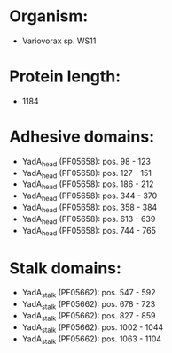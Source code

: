 * Organism:
- Variovorax sp. WS11
* Protein length:
- 1184
* Adhesive domains:
- YadA_head (PF05658): pos. 98 - 123
- YadA_head (PF05658): pos. 127 - 151
- YadA_head (PF05658): pos. 186 - 212
- YadA_head (PF05658): pos. 344 - 370
- YadA_head (PF05658): pos. 358 - 384
- YadA_head (PF05658): pos. 613 - 639
- YadA_head (PF05658): pos. 744 - 765
* Stalk domains:
- YadA_stalk (PF05662): pos. 547 - 592
- YadA_stalk (PF05662): pos. 678 - 723
- YadA_stalk (PF05662): pos. 827 - 859
- YadA_stalk (PF05662): pos. 1002 - 1044
- YadA_stalk (PF05662): pos. 1063 - 1104

